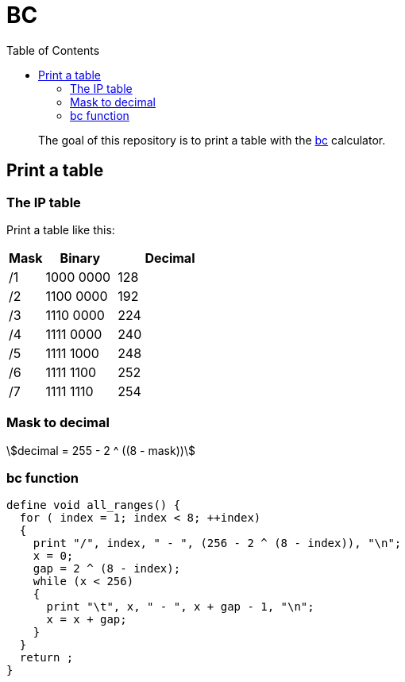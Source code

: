 = BC
:toc: left
:stem:
:nofooter:

____
The goal of this repository is to print a table with the https://www.gnu.org/software/bc/[bc] calculator.
____

== Print a table

=== The IP table

Print a table like this:

[cols="1,2,3"]
|===
| Mask | Binary | Decimal

| /1
| 1000 0000
| 128

| /2
| 1100 0000
| 192

| /3
| 1110 0000
| 224

| /4
| 1111 0000
| 240

| /5
| 1111 1000
| 248

| /6
| 1111 1100
| 252

| /7
| 1111 1110
| 254
|===

=== Mask to decimal

[quoteblock]
[stem]
++++
decimal = 255 - 2 ^ ((8 - mask))
++++

=== bc function

[source, bc]
----
define void all_ranges() {
  for ( index = 1; index < 8; ++index)
  {
    print "/", index, " - ", (256 - 2 ^ (8 - index)), "\n";
    x = 0;
    gap = 2 ^ (8 - index);
    while (x < 256)
    {
      print "\t", x, " - ", x + gap - 1, "\n";
      x = x + gap;
    }
  }
  return ;
}
----
